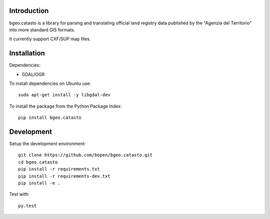 Introduction
============

bgeo.catasto is a library for parsing and translating official land registry data published by
the "Agenzia del Territorio" into more standard GIS formats.

It currently support CXF/SUP map files.

Installation
============

Dependencies:

- GDAL/OGR

To install dependencies on Ubuntu use::

    sudo apt-get install -y libgdal-dev

To install the package from the Python Package Index::

    pip install bgeo.catasto

Development
===========

Setup the development environment::

    git clone https://github.com/bopen/bgeo.catasto.git
    cd bgeo.catasto
    pip install -r requirements.txt
    pip install -r requirements-dev.txt
    pip install -e .

Test with::

    py.test
